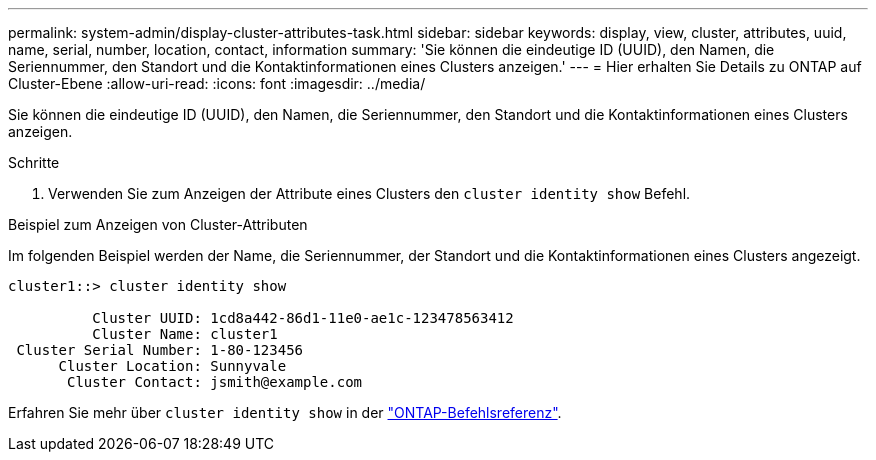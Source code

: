 ---
permalink: system-admin/display-cluster-attributes-task.html 
sidebar: sidebar 
keywords: display, view, cluster, attributes, uuid, name, serial, number, location, contact, information 
summary: 'Sie können die eindeutige ID (UUID), den Namen, die Seriennummer, den Standort und die Kontaktinformationen eines Clusters anzeigen.' 
---
= Hier erhalten Sie Details zu ONTAP auf Cluster-Ebene
:allow-uri-read: 
:icons: font
:imagesdir: ../media/


[role="lead"]
Sie können die eindeutige ID (UUID), den Namen, die Seriennummer, den Standort und die Kontaktinformationen eines Clusters anzeigen.

.Schritte
. Verwenden Sie zum Anzeigen der Attribute eines Clusters den `cluster identity show` Befehl.


.Beispiel zum Anzeigen von Cluster-Attributen
Im folgenden Beispiel werden der Name, die Seriennummer, der Standort und die Kontaktinformationen eines Clusters angezeigt.

[listing]
----
cluster1::> cluster identity show

          Cluster UUID: 1cd8a442-86d1-11e0-ae1c-123478563412
          Cluster Name: cluster1
 Cluster Serial Number: 1-80-123456
      Cluster Location: Sunnyvale
       Cluster Contact: jsmith@example.com
----
Erfahren Sie mehr über `cluster identity show` in der link:https://docs.netapp.com/us-en/ontap-cli/cluster-identity-show.html["ONTAP-Befehlsreferenz"^].
